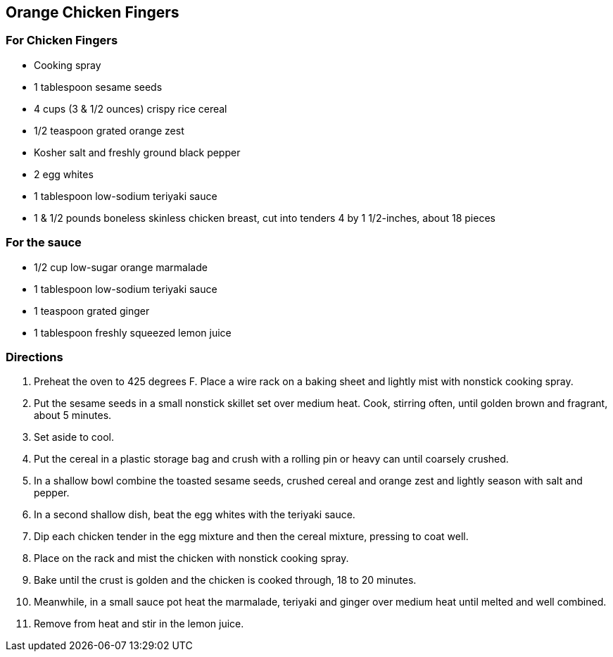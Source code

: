== Orange Chicken Fingers

=== For Chicken Fingers

* Cooking spray
* 1 tablespoon sesame seeds
* 4 cups (3 & 1/2 ounces) crispy rice cereal
* 1/2 teaspoon grated orange zest
* Kosher salt and freshly ground black pepper
* 2 egg whites
* 1 tablespoon low-sodium teriyaki sauce
* 1 & 1/2 pounds boneless skinless chicken breast, cut into tenders 4 by 1 1/2-inches, about 18 pieces

=== For the sauce

* 1/2 cup low-sugar orange marmalade
* 1 tablespoon low-sodium teriyaki sauce
* 1 teaspoon grated ginger
* 1 tablespoon freshly squeezed lemon juice

=== Directions

. Preheat the oven to 425 degrees F. Place a wire rack on a baking sheet and lightly mist with nonstick cooking spray.
. Put the sesame seeds in a small nonstick skillet set over medium heat. Cook, stirring often, until golden brown and fragrant, about 5 minutes.
. Set aside to cool.
. Put the cereal in a plastic storage bag and crush with a rolling pin or heavy can until coarsely crushed.
. In a shallow bowl combine the toasted sesame seeds, crushed cereal and orange zest and lightly season with salt and pepper.
. In a second shallow dish, beat the egg whites with the teriyaki sauce.
. Dip each chicken tender in the egg mixture and then the cereal mixture, pressing to coat well.
. Place on the rack and mist the chicken with nonstick cooking spray.
. Bake until the crust is golden and the chicken is cooked through, 18 to 20 minutes.
. Meanwhile, in a small sauce pot heat the marmalade, teriyaki and ginger over medium heat until melted and well combined.
. Remove from heat and stir in the lemon juice.
